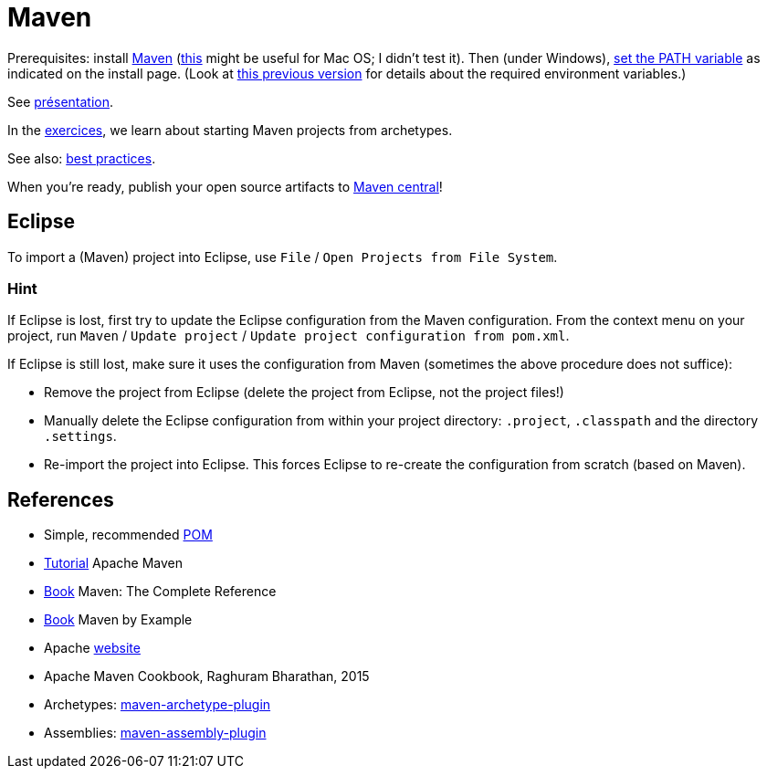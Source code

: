 = Maven

Prerequisites: install https://maven.apache.org/download.cgi[Maven] (https://stackoverflow.com/questions/8826881/maven-install-on-mac-os-x[this] might be useful for Mac OS; I didn’t test it). Then (under Windows), https://superuser.com/q/284342[set the PATH variable] as indicated on the install page. (Look at https://github.com/oliviercailloux/java-course/blob/8f61ac1a6cdc1c9b00237e1a1f26e947d5b26e58/Best%20practices/Various.adoc#installing-the-jdk[this previous version] for details about the required environment variables.)

See https://github.com/oliviercailloux/java-course/raw/main/Maven/Pr%C3%A9sentation/presentation.pdf[présentation].

In the https://github.com/oliviercailloux/java-course/blob/main/Maven/Exercices.adoc[exercices], we learn about starting Maven projects from archetypes.

See also: https://github.com/oliviercailloux/java-course/blob/main/Maven/Best%20practices.adoc[best practices]. 

When you’re ready, publish your open source artifacts to https://github.com/oliviercailloux/java-course/blob/main/Maven/Maven%20central.adoc[Maven central]!

== Eclipse
To import a (Maven) project into Eclipse, use `File` / `Open Projects from File System`.

=== Hint
If Eclipse is lost, first try to update the Eclipse configuration from the Maven configuration. From the context menu on your project, run `Maven` / `Update project` / `Update project configuration from pom.xml`.

If Eclipse is still lost, make sure it uses the configuration from Maven (sometimes the above procedure does not suffice):

* Remove the project from Eclipse (delete the project from Eclipse, not the project files!)
* Manually delete the Eclipse configuration from within your project directory: `.project`, `.classpath` and the directory `.settings`.
* Re-import the project into Eclipse. This forces Eclipse to re-create the configuration from scratch (based on Maven).

== References
* Simple, recommended https://github.com/oliviercailloux/java-archetype/blob/master/src/main/resources/archetype-resources/pom.xml[POM]
* https://maven.apache.org/guides/getting-started/index.html[Tutorial] Apache Maven
* https://books.sonatype.com/mvnref-book/reference/index.html[Book] Maven: The Complete Reference
* https://books.sonatype.com/mvnex-book/reference/index.html[Book] Maven by Example
* Apache http://maven.apache.org/guides/[website]
* Apache Maven Cookbook, Raghuram Bharathan, 2015
* Archetypes: http://maven.apache.org/archetype/maven-archetype-plugin/usage.html[maven-archetype-plugin]
//* Packaging
* Assemblies: http://maven.apache.org/plugins/maven-assembly-plugin/[maven-assembly-plugin]
//== Refs
//* http://maven.apache.org/ref/current/maven-core/default-bindings.html#Plugin_bindings_for_jar_packaging


